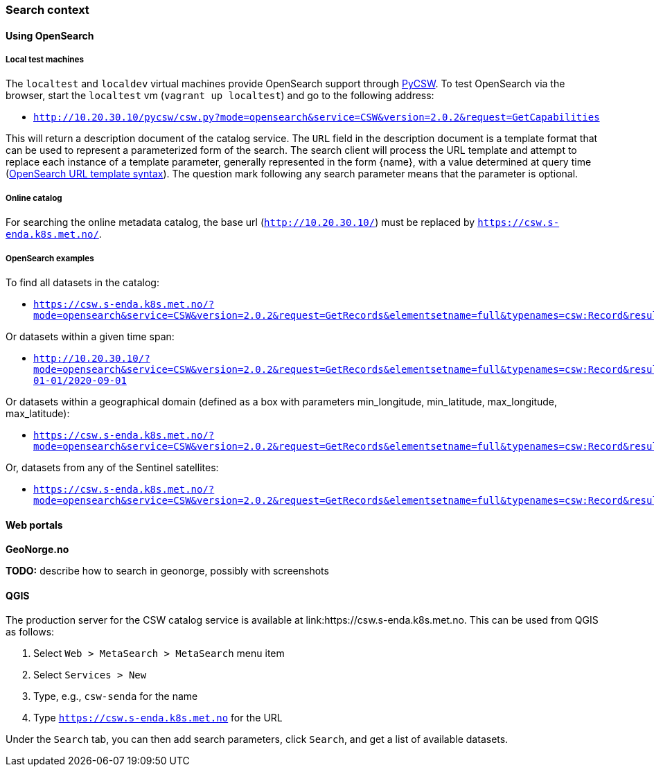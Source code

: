 [[search_context]]
=== Search context

==== Using OpenSearch

===== Local test machines

The `localtest` and `localdev` virtual machines provide OpenSearch support through link:https://github.com/geopython/pycsw[PyCSW]. To test OpenSearch via the browser, start the `localtest` vm (`vagrant up localtest`) and go to the following address:

* `http://10.20.30.10/pycsw/csw.py?mode=opensearch&service=CSW&version=2.0.2&request=GetCapabilities`

This will return a description document of the catalog service. The `URL` field in the description document is a template format that can be used to represent a parameterized form of the search. The search client will process the URL template and attempt to replace each instance of a template parameter, generally represented in the form {name}, with a value determined at query time (link:https://github.com/dewitt/opensearch/blob/master/opensearch-1-1-draft-6.md#opensearch-url-template-syntax[OpenSearch URL template syntax]). The question mark following any search parameter means that the parameter is optional.

===== Online catalog

For searching the online metadata catalog, the base url (`http://10.20.30.10/`) must be replaced by `https://csw.s-enda.k8s.met.no/`.

===== OpenSearch examples

To find all datasets in the catalog:

* `https://csw.s-enda.k8s.met.no/?mode=opensearch&service=CSW&version=2.0.2&request=GetRecords&elementsetname=full&typenames=csw:Record&resulttype=results`

Or datasets within a given time span:

* `http://10.20.30.10/?mode=opensearch&service=CSW&version=2.0.2&request=GetRecords&elementsetname=full&typenames=csw:Record&resulttype=results&time=2000-01-01/2020-09-01`

Or datasets within a geographical domain (defined as a box with parameters min_longitude, min_latitude, max_longitude, max_latitude):

* `https://csw.s-enda.k8s.met.no/?mode=opensearch&service=CSW&version=2.0.2&request=GetRecords&elementsetname=full&typenames=csw:Record&resulttype=results&bbox=0,40,10,60`

Or, datasets from any of the Sentinel satellites:

* `https://csw.s-enda.k8s.met.no/?mode=opensearch&service=CSW&version=2.0.2&request=GetRecords&elementsetname=full&typenames=csw:Record&resulttype=results&q=sentinel>`_`

==== Web portals

*GeoNorge.no*

*TODO:* describe how to search in geonorge, possibly with screenshots

==== QGIS

The production server for the CSW catalog service is available at link:https://csw.s-enda.k8s.met.no. This can be used from QGIS as follows:

. Select `Web > MetaSearch > MetaSearch` menu item
. Select `Services > New`
. Type, e.g., `csw-senda` for the name
. Type `https://csw.s-enda.k8s.met.no` for the URL

Under the `Search` tab, you can then add search parameters, click `Search`, and get a list of available datasets.
